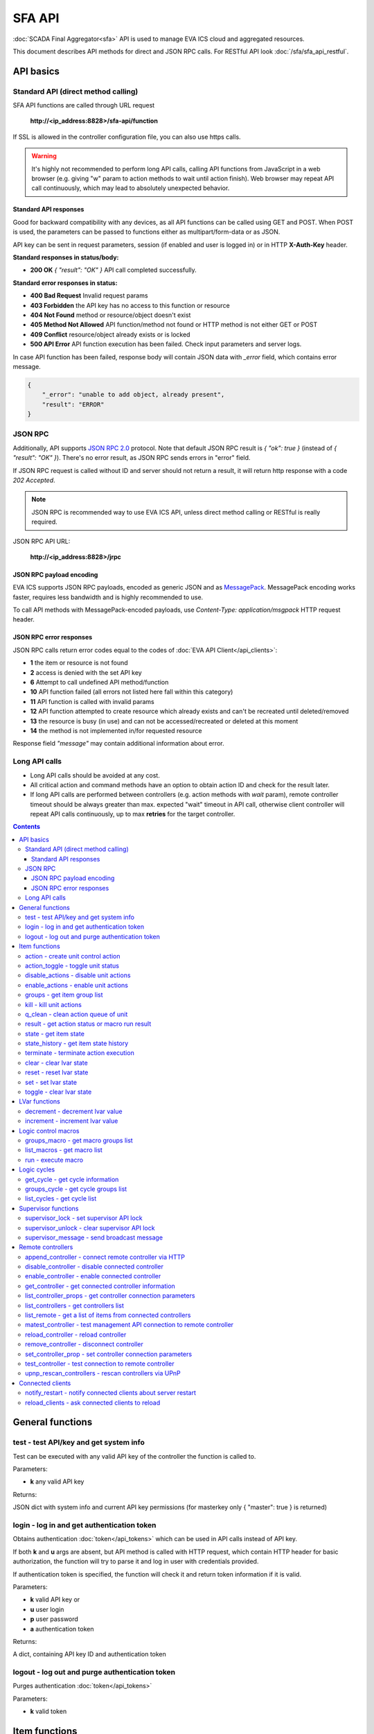 SFA API
**************

:doc:`SCADA Final Aggregator<sfa>` API is used to manage EVA ICS cloud and aggregated resources.

This document describes API methods for direct and JSON RPC calls. For RESTful
API look :doc:`/sfa/sfa_api_restful`.


API basics
==========

Standard API (direct method calling)
--------------------------------------

SFA API functions are called through URL request

    **\http://<ip_address:8828>/sfa-api/function**

If SSL is allowed in the controller configuration file, you can also use https
calls.

.. warning::

    It's highly not recommended to perform long API calls, calling API
    functions from JavaScript in a web browser (e.g. giving "w" param to action
    methods to wait until action finish). Web browser may repeat API call
    continuously, which may lead to absolutely unexpected behavior.

Standard API responses
~~~~~~~~~~~~~~~~~~~~~~

Good for backward compatibility with any devices, as all API functions can be
called using GET and POST. When POST is used, the parameters can be passed to
functions either as multipart/form-data or as JSON.

API key can be sent in request parameters, session (if enabled and user is
logged in) or in HTTP **X-Auth-Key** header.

**Standard responses in status/body:**

* **200 OK** *{ "result": "OK" }* API call completed successfully.

**Standard error responses in status:**

* **400 Bad Request** Invalid request params
* **403 Forbidden** the API key has no access to this function or resource
* **404 Not Found** method or resource/object doesn't exist
* **405 Method Not Allowed** API function/method not found or HTTP method is
  not either GET or POST
* **409 Conflict** resource/object already exists or is locked
* **500 API Error** API function execution has been failed. Check input
  parameters and server logs.

In case API function has been failed, response body will contain JSON data with
*_error* field, which contains error message.

.. code-block:: json

    {
        "_error": "unable to add object, already present",
        "result": "ERROR"
    }

JSON RPC
--------

Additionally, API supports `JSON RPC 2.0
<https://www.jsonrpc.org/specification>`_ protocol. Note that default JSON RPC
result is *{ "ok": true }* (instead of *{ "result": "OK" }*). There's no error
result, as JSON RPC sends errors in "error" field.

If JSON RPC request is called without ID and server should not return a result,
it will return http response with a code *202 Accepted*.

.. note::

    JSON RPC is recommended way to use EVA ICS API, unless direct method
    calling or RESTful is really required.

JSON RPC API URL:

    **\http://<ip_address:8828>/jrpc**

JSON RPC payload encoding
~~~~~~~~~~~~~~~~~~~~~~~~~

EVA ICS supports JSON RPC payloads, encoded as generic JSON and as `MessagePack
<https://msgpack.org/>`_. MessagePack encoding works faster, requires less
bandwidth and is highly recommended to use.

To call API methods with MessagePack-encoded payloads, use *Content-Type:
application/msgpack* HTTP request header.

JSON RPC error responses
~~~~~~~~~~~~~~~~~~~~~~~~

JSON RPC calls return error codes equal to the codes of :doc:`EVA API
Client</api_clients>`:

* **1** the item or resource is not found

* **2** access is denied with the set API key

* **6** Attempt to call undefined API method/function

* **10** API function failed (all errors not listed here fall within this
  category)

* **11** API function is called with invalid params

* **12** API function attempted to create resource which already exists and
  can't be recreated until deleted/removed

* **13** the resource is busy (in use) and can not be accessed/recreated or
  deleted at this moment

* **14** the method is not implemented in/for requested resource

Response field *"message"* may contain additional information about error.

Long API calls
--------------

* Long API calls should be avoided at any cost.

* All critical action and command methods have an option to obtain action ID
  and check for the result later.

* If long API calls are performed between controllers (e.g. action methods with
  *wait* param), remote controller timeout should be always greater than max.
  expected "wait" timeout in API call, otherwise client controller will repeat
  API calls continuously, up to max **retries** for the target controller.

.. contents::

.. _sfapi_cat_general:

General functions
=================



.. _sfapi_test:

test - test API/key and get system info
---------------------------------------

Test can be executed with any valid API key of the controller the function is called to.

..  http:example:: curl wget httpie python-requests
    :request: http-examples/sfapi/test.req
    :response: http-examples/sfapi/test.resp

Parameters:

* **k** any valid API key

Returns:

JSON dict with system info and current API key permissions (for masterkey only { "master": true } is returned)

.. _sfapi_login:

login - log in and get authentication token
-------------------------------------------

Obtains authentication :doc:`token</api_tokens>` which can be used in API calls instead of API key.

If both **k** and **u** args are absent, but API method is called with HTTP request, which contain HTTP header for basic authorization, the function will try to parse it and log in user with credentials provided.

If authentication token is specified, the function will check it and return token information if it is valid.

..  http:example:: curl wget httpie python-requests
    :request: http-examples/sfapi/login.req
    :response: http-examples/sfapi/login.resp

Parameters:

* **k** valid API key or
* **u** user login
* **p** user password
* **a** authentication token

Returns:

A dict, containing API key ID and authentication token

.. _sfapi_logout:

logout - log out and purge authentication token
-----------------------------------------------

Purges authentication :doc:`token</api_tokens>`

..  http:example:: curl wget httpie python-requests
    :request: http-examples/sfapi/logout.req
    :response: http-examples/sfapi/logout.resp

Parameters:

* **k** valid token


.. _sfapi_cat_item:

Item functions
==============



.. _sfapi_action:

action - create unit control action
-----------------------------------

The call is considered successful when action is put into the action queue of selected unit.

..  http:example:: curl wget httpie python-requests
    :request: http-examples/sfapi/action.req
    :response: http-examples/sfapi/action.resp

Parameters:

* **k** valid API key
* **i** unit id

Optionally:

* **s** desired unit status
* **v** desired unit value
* **w** wait for the completion for the specified number of seconds
* **u** action UUID (will be auto generated if none specified)
* **p** queue priority (default is 100, lower is better)
* **q** global queue timeout, if expires, action is marked as "dead"

Returns:

Serialized action object. If action is marked as dead, an error is returned (exception raised)

.. _sfapi_action_toggle:

action_toggle - toggle unit status
----------------------------------

Create unit control action to toggle its status (1->0, 0->1)

..  http:example:: curl wget httpie python-requests
    :request: http-examples/sfapi/action_toggle.req
    :response: http-examples/sfapi/action_toggle.resp

Parameters:

* **k** valid API key
* **i** unit id

Optionally:

* **w** wait for the completion for the specified number of seconds
* **u** action UUID (will be auto generated if none specified)
* **p** queue priority (default is 100, lower is better)
* **q** global queue timeout, if expires, action is marked as "dead"

Returns:

Serialized action object. If action is marked as dead, an error is returned (exception raised)

.. _sfapi_disable_actions:

disable_actions - disable unit actions
--------------------------------------

Disables unit to run and queue new actions.

..  http:example:: curl wget httpie python-requests
    :request: http-examples/sfapi/disable_actions.req
    :response: http-examples/sfapi/disable_actions.resp

Parameters:

* **k** valid API key
* **i** unit id

.. _sfapi_enable_actions:

enable_actions - enable unit actions
------------------------------------

Enables unit to run and queue new actions.

..  http:example:: curl wget httpie python-requests
    :request: http-examples/sfapi/enable_actions.req
    :response: http-examples/sfapi/enable_actions.resp

Parameters:

* **k** valid API key
* **i** unit id

.. _sfapi_groups:

groups - get item group list
----------------------------

Get the list of item groups. Useful e.g. for custom interfaces.

..  http:example:: curl wget httpie python-requests
    :request: http-examples/sfapi/groups.req
    :response: http-examples/sfapi/groups.resp

Parameters:

* **k** valid API key
* **p** item type (unit [U], sensor [S] or lvar [LV])

.. _sfapi_kill:

kill - kill unit actions
------------------------

Apart from canceling all queued commands, this function also terminates the current running action.

..  http:example:: curl wget httpie python-requests
    :request: http-examples/sfapi/kill.req
    :response: http-examples/sfapi/kill.resp

Parameters:

* **k** valid API key
* **i** unit id

Returns:

If the current action of the unit cannot be terminated by configuration, the notice "pt" = "denied" will be returned additionally (even if there's no action running)

.. _sfapi_q_clean:

q_clean - clean action queue of unit
------------------------------------

Cancels all queued actions, keeps the current action running.

..  http:example:: curl wget httpie python-requests
    :request: http-examples/sfapi/q_clean.req
    :response: http-examples/sfapi/q_clean.resp

Parameters:

* **k** valid API key
* **i** unit id

.. _sfapi_result:

result - get action status or macro run result
----------------------------------------------

Checks the result of the action by its UUID or returns the actions for the specified unit or execution result of the specified macro.

..  http:example:: curl wget httpie python-requests
    :request: http-examples/sfapi/result.req
    :response: http-examples/sfapi/result.resp

Parameters:

* **k** valid API key

Optionally:

* **u** action uuid or
* **i** unit/macro oid (either uuid or oid must be specified)
* **g** filter by unit group
* **s** filter by action status: Q for queued, R for running, F for finished

Returns:

list or single serialized action object

.. _sfapi_state:

state - get item state
----------------------

State of the item or all items of the specified type can be obtained using state command.

..  http:example:: curl wget httpie python-requests
    :request: http-examples/sfapi/state.req
    :response: http-examples/sfapi/state.resp

Parameters:

* **k** valid API key
* **p** item type (unit [U], sensor [S] or lvar [LV])

Optionally:

* **i** item id
* **g** item group
* **full** return full state

.. _sfapi_state_history:

state_history - get item state history
--------------------------------------

State history of one :doc:`item</items>` or several items of the specified type can be obtained using **state_history** command.

If master key is used, method attempt to get stored state for item even if it currently doesn't present.

..  http:example:: curl wget httpie python-requests
    :request: http-examples/sfapi/state_history.req
    :response: http-examples/sfapi/state_history.resp

Parameters:

* **k** valid API key
* **a** history notifier id (default: db_1)
* **i** item oids or full ids, list or comma separated

Optionally:

* **s** start time (timestamp or ISO or e.g. 1D for -1 day)
* **e** end time (timestamp or ISO or e.g. 1D for -1 day)
* **l** records limit (doesn't work with "w")
* **x** state prop ("status" or "value")
* **t** time format ("iso" or "raw" for unix timestamp, default is "raw")
* **w** fill frame with the interval (e.g. "1T" - 1 min, "2H" - 2 hours etc.), start time is required, set to 1D if not specified
* **g** output format ("list", "dict" or "chart", default is "list")
* **c** options for chart (dict or comma separated)
* **o** extra options for notifier data request

Returns:

history data in specified format or chart image.

For chart, JSON RPC gets reply with "content_type" and "data" fields, where content is image content type. If PNG image format is selected, data is base64-encoded.

Options for chart (all are optional):

* type: chart type (line or bar, default is line)

* tf: chart time format

* out: output format (svg, png, default is svg),

* style: chart style (without "Style" suffix, e.g. Dark)

* other options: http://pygal.org/en/stable/documentation/configuration/chart.html#options (use range_min, range_max for range, other are passed as-is)

If option "w" (fill) is used, number of digits after comma may be specified. E.g. 5T:3 will output values with 3 digits after comma.

Additionally, SI prefix may be specified to convert value to kilos, megas etc, e.g. 5T:k:3 - divide value by 1000 and output 3 digits after comma. Valid prefixes are: k, M, G, T, P, E, Z, Y.

If binary prefix is required, it should be followed by "b", e.g. 5T:Mb:3 - divide value by 2^20 and output 3 digits after comma.

.. _sfapi_terminate:

terminate - terminate action execution
--------------------------------------

Terminates or cancel the action if it is still queued

..  http:example:: curl wget httpie python-requests
    :request: http-examples/sfapi/terminate.req
    :response: http-examples/sfapi/terminate.resp

Parameters:

* **k** valid API key
* **u** action uuid or
* **i** unit id

Returns:

An error result will be returned eitner if action is terminated (Resource not found) or if termination process is failed or denied by unit configuration (Function failed)

.. _sfapi_clear:

clear - clear lvar state
------------------------

set status (if **expires** lvar param > 0) or value (if **expires** isn't set) of a :ref:`logic variable<lvar>` to *0*. Useful when lvar is used as a timer to stop it, or as a flag to set it *False*.

..  http:example:: curl wget httpie python-requests
    :request: http-examples/sfapi/clear.req
    :response: http-examples/sfapi/clear.resp

Parameters:

* **k** valid API key
* **i** lvar id

.. _sfapi_reset:

reset - reset lvar state
------------------------

Set status and value of a :ref:`logic variable<lvar>` to *1*. Useful when lvar is being used as a timer to reset it, or as a flag to set it *True*.

..  http:example:: curl wget httpie python-requests
    :request: http-examples/sfapi/reset.req
    :response: http-examples/sfapi/reset.resp

Parameters:

* **k** valid API key
* **i** lvar id

.. _sfapi_set:

set - set lvar state
--------------------

Set status and value of a :ref:`logic variable<lvar>`.

..  http:example:: curl wget httpie python-requests
    :request: http-examples/sfapi/set.req
    :response: http-examples/sfapi/set.resp

Parameters:

* **k** valid API key
* **i** lvar id

Optionally:

* **s** lvar status
* **v** lvar value

.. _sfapi_toggle:

toggle - clear lvar state
-------------------------

set status (if **expires** lvar param > 0) or value (if **expires** isn't set) of a :ref:`logic variable<lvar>` to *0*. Useful when lvar is used as a timer to stop it, or as a flag to set it *False*.

..  http:example:: curl wget httpie python-requests
    :request: http-examples/sfapi/toggle.req
    :response: http-examples/sfapi/toggle.resp

Parameters:

* **k** valid API key
* **i** lvar id


.. _sfapi_cat_lvar:

LVar functions
==============



.. _sfapi_decrement:

decrement - decrement lvar value
--------------------------------

Decrement value of a :ref:`logic variable<lvar>`. Initial value should be number

..  http:example:: curl wget httpie python-requests
    :request: http-examples/sfapi/decrement.req
    :response: http-examples/sfapi/decrement.resp

Parameters:

* **k** valid API key
* **i** lvar id

.. _sfapi_increment:

increment - increment lvar value
--------------------------------

Increment value of a :ref:`logic variable<lvar>`. Initial value should be number

..  http:example:: curl wget httpie python-requests
    :request: http-examples/sfapi/increment.req
    :response: http-examples/sfapi/increment.resp

Parameters:

* **k** valid API key
* **i** lvar id


.. _sfapi_cat_macro:

Logic control macros
====================



.. _sfapi_groups_macro:

groups_macro - get macro groups list
------------------------------------

Get the list of macros. Useful e.g. for custom interfaces.

..  http:example:: curl wget httpie python-requests
    :request: http-examples/sfapi/groups_macro.req
    :response: http-examples/sfapi/groups_macro.resp

Parameters:

* **k** valid API key

.. _sfapi_list_macros:

list_macros - get macro list
----------------------------

Get the list of all available :doc:`macros</lm/macros>`.

..  http:example:: curl wget httpie python-requests
    :request: http-examples/sfapi/list_macros.req
    :response: http-examples/sfapi/list_macros.resp

Parameters:

* **k** valid API key

Optionally:

* **g** filter by group
* **i** filter by controller

.. _sfapi_run:

run - execute macro
-------------------

Execute a :doc:`macro</lm/macros>` with the specified arguments.

..  http:example:: curl wget httpie python-requests
    :request: http-examples/sfapi/run.req
    :response: http-examples/sfapi/run.resp

Parameters:

* **k** valid API key
* **i** macro id

Optionally:

* **a** macro arguments, array or space separated
* **kw** macro keyword arguments, name=value, comma separated or dict
* **w** wait for the completion for the specified number of seconds
* **u** action UUID (will be auto generated if none specified)
* **p** queue priority (default is 100, lower is better)
* **q** global queue timeout, if expires, action is marked as "dead"


.. _sfapi_cat_cycle:

Logic cycles
============



.. _sfapi_get_cycle:

get_cycle - get cycle information
---------------------------------



..  http:example:: curl wget httpie python-requests
    :request: http-examples/sfapi/get_cycle.req
    :response: http-examples/sfapi/get_cycle.resp

Parameters:

* **k** valid API key
* **i** cycle id

Returns:

field "value" contains real average cycle interval

.. _sfapi_groups_cycle:

groups_cycle - get cycle groups list
------------------------------------

Get the list of cycles. Useful e.g. for custom interfaces.

..  http:example:: curl wget httpie python-requests
    :request: http-examples/sfapi/groups_cycle.req
    :response: http-examples/sfapi/groups_cycle.resp

Parameters:

* **k** valid API key

.. _sfapi_list_cycles:

list_cycles - get cycle list
----------------------------

Get the list of all available :doc:`cycles</lm/cycles>`.

..  http:example:: curl wget httpie python-requests
    :request: http-examples/sfapi/list_cycles.req
    :response: http-examples/sfapi/list_cycles.resp

Parameters:

* **k** valid API key

Optionally:

* **g** filter by group
* **i** filter by controller


.. _sfapi_cat_supervisor:

Supervisor functions
====================



.. _sfapi_supervisor_lock:

supervisor_lock - set supervisor API lock
-----------------------------------------

When supervisor lock is set, SFA API functions become read-only for all users, except users in the lock scope.

..  http:example:: curl wget httpie python-requests
    :request: http-examples/sfapi/supervisor_lock.req
    :response: http-examples/sfapi/supervisor_lock.resp

Parameters:

* **k** API key with *allow=supervisor* permissions
* **l** lock scope (null = any supervisor can pass, u = only owner can pass, k = all users with owner's API key can pass
* **c** unlock/override scope (same as lock type)
* **u** lock user (requires master key)
* **p** user type (null for local, "msad" for Active Directory etc.)
* **a** lock API key ID (requires master key)

.. _sfapi_supervisor_unlock:

supervisor_unlock - clear supervisor API lock
---------------------------------------------

API key should have permission to clear existing supervisor lock

..  http:example:: curl wget httpie python-requests
    :request: http-examples/sfapi/supervisor_unlock.req
    :response: http-examples/sfapi/supervisor_unlock.resp

Parameters:

* **k** API key with *allow=supervisor* permissions

Returns:

Successful result is returned if lock is either cleared or not set

.. _sfapi_supervisor_message:

supervisor_message - send broadcast message
-------------------------------------------



..  http:example:: curl wget httpie python-requests
    :request: http-examples/sfapi/supervisor_message.req
    :response: http-examples/sfapi/supervisor_message.resp

Parameters:

* **k** API key with *allow=supervisor* permissions
* **m** message text


.. _sfapi_cat_remotes:

Remote controllers
==================



.. _sfapi_append_controller:

append_controller - connect remote controller via HTTP
------------------------------------------------------

Connects remote :ref:`controller<sfa_remote_c>` to the local.

..  http:example:: curl wget httpie python-requests
    :request: http-examples/sfapi/append_controller.req
    :response: http-examples/sfapi/append_controller.resp

Parameters:

* **k** API key with *master* permissions
* **u** Controller API uri (*proto://host:port*, port not required if default)
* **a** remote controller API key (\$key to use local key)

Optionally:

* **m** ref:`MQTT notifier<mqtt_>` to exchange item states in real time (default: *eva_1*)
* **s** verify remote SSL certificate or pass invalid
* **t** timeout (seconds) for the remote controller API calls
* **g** controller type ("uc" or "lm"), autodetected if none
* **save** save connected controller configuration on the disk immediately after creation

.. _sfapi_disable_controller:

disable_controller - disable connected controller
-------------------------------------------------



..  http:example:: curl wget httpie python-requests
    :request: http-examples/sfapi/disable_controller.req
    :response: http-examples/sfapi/disable_controller.resp

Parameters:

* **k** API key with *master* permissions
* **i** controller id

Optionally:

* **save** save configuration after successful call

.. _sfapi_enable_controller:

enable_controller - enable connected controller
-----------------------------------------------



..  http:example:: curl wget httpie python-requests
    :request: http-examples/sfapi/enable_controller.req
    :response: http-examples/sfapi/enable_controller.resp

Parameters:

* **k** API key with *master* permissions
* **i** controller id

Optionally:

* **save** save configuration after successful call

.. _sfapi_get_controller:

get_controller - get connected controller information
-----------------------------------------------------



..  http:example:: curl wget httpie python-requests
    :request: http-examples/sfapi/get_controller.req
    :response: http-examples/sfapi/get_controller.resp

Parameters:

* **k** API key with *master* permissions
* **i** controller id

.. _sfapi_list_controller_props:

list_controller_props - get controller connection parameters
------------------------------------------------------------



..  http:example:: curl wget httpie python-requests
    :request: http-examples/sfapi/list_controller_props.req
    :response: http-examples/sfapi/list_controller_props.resp

Parameters:

* **k** API key with *master* permissions
* **i** controller id

.. _sfapi_list_controllers:

list_controllers - get controllers list
---------------------------------------

Get the list of all connected :ref:`controllers<sfa_remote_c>`.

..  http:example:: curl wget httpie python-requests
    :request: http-examples/sfapi/list_controllers.req
    :response: http-examples/sfapi/list_controllers.resp

Parameters:

* **k** API key with *master* permissions
* **g** filter by group ("uc" or "lm")

.. _sfapi_list_remote:

list_remote - get a list of items from connected controllers
------------------------------------------------------------

Get a list of the items loaded from the connected controllers. Useful to debug the controller connections.

..  http:example:: curl wget httpie python-requests
    :request: http-examples/sfapi/list_remote.req
    :response: http-examples/sfapi/list_remote.resp

Parameters:

* **k** API key with *master* permissions

Optionally:

* **i** controller id
* **g** filter by item group
* **p** filter by item type

.. _sfapi_matest_controller:

matest_controller - test management API connection to remote controller
-----------------------------------------------------------------------



..  http:example:: curl wget httpie python-requests
    :request: http-examples/sfapi/matest_controller.req
    :response: http-examples/sfapi/matest_controller.resp

Parameters:

* **k** API key with *master* permissions
* **i** controller id

.. _sfapi_reload_controller:

reload_controller - reload controller
-------------------------------------

Reloads items from connected controller. If controller ID "ALL" is specified, all connected controllers are reloaded.

..  http:example:: curl wget httpie python-requests
    :request: http-examples/sfapi/reload_controller.req
    :response: http-examples/sfapi/reload_controller.resp

Parameters:

* **k** API key with *master* permissions
* **i** controller id

.. _sfapi_remove_controller:

remove_controller - disconnect controller
-----------------------------------------



..  http:example:: curl wget httpie python-requests
    :request: http-examples/sfapi/remove_controller.req
    :response: http-examples/sfapi/remove_controller.resp

Parameters:

* **k** API key with *master* permissions
* **i** controller id

.. _sfapi_set_controller_prop:

set_controller_prop - set controller connection parameters
----------------------------------------------------------



..  http:example:: curl wget httpie python-requests
    :request: http-examples/sfapi/set_controller_prop.req
    :response: http-examples/sfapi/set_controller_prop.resp

Parameters:

* **k** API key with *master* permissions
* **i** controller id
* **p** property name (or empty for batch set)

Optionally:

* **v** propery value (or dict for batch set)
* **save** save configuration after successful call

.. _sfapi_test_controller:

test_controller - test connection to remote controller
------------------------------------------------------



..  http:example:: curl wget httpie python-requests
    :request: http-examples/sfapi/test_controller.req
    :response: http-examples/sfapi/test_controller.resp

Parameters:

* **k** API key with *master* permissions
* **i** controller id

.. _sfapi_upnp_rescan_controllers:

upnp_rescan_controllers - rescan controllers via UPnP
-----------------------------------------------------



..  http:example:: curl wget httpie python-requests
    :request: http-examples/sfapi/upnp_rescan_controllers.req
    :response: http-examples/sfapi/upnp_rescan_controllers.resp

Parameters:

* **k** API key with *master* permissions


.. _sfapi_cat_clients:

Connected clients
=================



.. _sfapi_notify_restart:

notify_restart - notify connected clients about server restart
--------------------------------------------------------------

Sends a **server restart** event to all connected clients asking them to prepare for server restart.

All the connected clients receive the event with *subject="server"* and *data="restart"*. If the clients use :ref:`js_framework`, they can catch *server.restart* event.

Server restart notification is sent automatically to all connected clients when the server is restarting. This API function allows to send server restart notification without actual server restart, which may be useful e.g. for testing, handling frontend restart etc.

..  http:example:: curl wget httpie python-requests
    :request: http-examples/sfapi/notify_restart.req
    :response: http-examples/sfapi/notify_restart.resp

Parameters:

* **k** API key with *master* permissions

.. _sfapi_reload_clients:

reload_clients - ask connected clients to reload
------------------------------------------------

Sends **reload** event to all connected clients asking them to reload the interface.

All the connected clients receive the event with *subject="reload"* and *data="asap"*. If the clients use :ref:`js_framework`, they can catch *server.reload* event.

..  http:example:: curl wget httpie python-requests
    :request: http-examples/sfapi/reload_clients.req
    :response: http-examples/sfapi/reload_clients.resp

Parameters:

* **k** API key with *master* permissions

